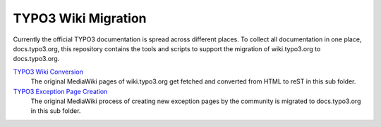 TYPO3 Wiki Migration
====================

Currently the official TYPO3 documentation is spread across different places. To collect all documentation in one place,
docs.typo3.org, this repository contains the tools and scripts to support the migration of wiki.typo3.org to
docs.typo3.org.

`TYPO3 Wiki Conversion <convert>`_
   The original MediaWiki pages of wiki.typo3.org get fetched and converted from HTML to reST in this sub folder.

`TYPO3 Exception Page Creation <create>`_
   The original MediaWiki process of creating new exception pages by the community is migrated to docs.typo3.org in
   this sub folder.
